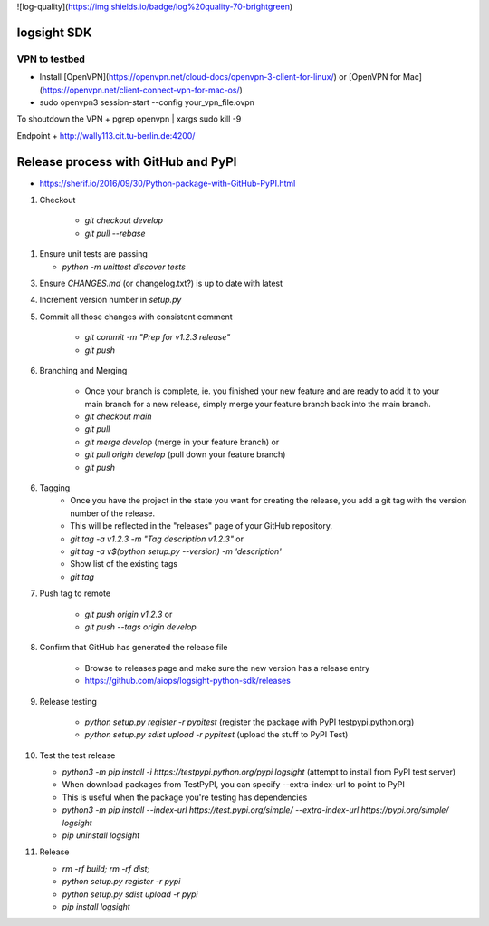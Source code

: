 ![log-quality](https://img.shields.io/badge/log%20quality-70-brightgreen)

|PyPI version shields.io|
|PyPI license|

.. |PyPI version shields.io| image:: https://img.shields.io/pypi/v/ansicolortags.svg
   :target: https://pypi.python.org/pypi/ansicolortags/

.. |PyPI license| image:: https://img.shields.io/pypi/l/ansicolortags.svg
   :target: https://pypi.python.org/pypi/ansicolortags/


logsight SDK 
============

VPN to testbed
--------------
+ Install [OpenVPN](https://openvpn.net/cloud-docs/openvpn-3-client-for-linux/) or [OpenVPN for Mac](https://openvpn.net/client-connect-vpn-for-mac-os/)
+ sudo openvpn3 session-start --config your_vpn_file.ovpn

To shoutdown the VPN
+ pgrep openvpn | xargs sudo kill -9

Endpoint
+ http://wally113.cit.tu-berlin.de:4200/


Release process with GitHub and PyPI
====================================
+ https://sherif.io/2016/09/30/Python-package-with-GitHub-PyPI.html

1. Checkout

    + `git checkout develop`
    + `git pull --rebase`

1. Ensure unit tests are passing

   + `python -m unittest discover tests`

3. Ensure `CHANGES.md` (or changelog.txt?) is up to date with latest
4. Increment version number in `setup.py`
5. Commit all those changes with consistent comment

    + `git commit -m "Prep for v1.2.3 release"`
    + `git push`

6. Branching and Merging

    + Once your branch is complete, ie. you finished your new feature and are ready to add it to your main branch for a new release, simply merge your feature branch back into the main branch.
    + `git checkout main`
    + `git pull`
    + `git merge develop` (merge in your feature branch) or
    + `git pull origin develop` (pull down your feature branch)
    + `git push`

6. Tagging
    + Once you have the project in the state you want for creating the release, you add a git tag with the version number of the release.
    + This will be reflected in the "releases" page of your GitHub repository.

    + `git tag -a v1.2.3 -m "Tag description v1.2.3"` or
    + `git tag -a v$(python setup.py --version) -m 'description'`
    + Show list of the existing tags
    + `git tag`

7. Push tag to remote

    + `git push origin v1.2.3` or
    + `git push --tags origin develop`

8. Confirm that GitHub has generated the release file

    + Browse to releases page and make sure the new version has a release entry
    + https://github.com/aiops/logsight-python-sdk/releases

9. Release testing

    + `python setup.py register -r pypitest` (register the package with PyPI testpypi.python.org)
    + `python setup.py sdist upload -r pypitest` (upload the stuff to PyPI Test)

10. Test the test release

    + `python3 -m pip install -i https://testpypi.python.org/pypi logsight` (attempt to install from PyPI test server)
    + When download packages from TestPyPI, you can specify --extra-index-url to point to PyPI
    + This is useful when the package you're testing has dependencies
    + `python3 -m pip install --index-url https://test.pypi.org/simple/ --extra-index-url https://pypi.org/simple/ logsight`
    + `pip uninstall logsight`

11. Release

    + `rm -rf build; rm -rf dist;`
    + `python setup.py register -r pypi`
    + `python setup.py sdist upload -r pypi`
    + `pip install logsight`
    
